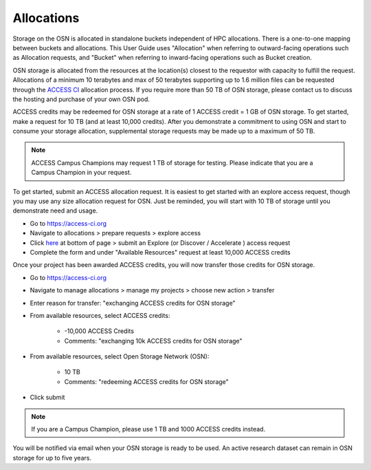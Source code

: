 Allocations
===========

Storage on the OSN is allocated in standalone buckets independent of HPC allocations.
There is a one-to-one mapping between buckets and allocations. This User Guide uses
"Allocation" when referring to outward-facing operations such as Allocation requests,
and "Bucket" when referring to inward-facing operations such as Bucket creation.

OSN storage is allocated from the resources at the location(s) closest to the requestor
with capacity to fulfill the request. Allocations of a minimum 10 terabytes and max of
50 terabytes supporting up to 1.6 million files can be requested through the 
`ACCESS CI <https://access-ci.org>`_ allocation process. 
If you require more than 50 TB of OSN storage, please contact us to discuss the
hosting and purchase of your own OSN pod.

ACCESS credits may be redeemed for OSN storage at a rate of 1 ACCESS credit = 1 GB of
OSN storage. To get started, make a request for 10 TB (and at least 10,000 credits). 
After you demonstrate a commitment to using OSN and start to consume your storage 
allocation, supplemental storage requests may be made up to a maximum of 50 TB. 

.. note::

   ACCESS Campus Champions may request 1 TB of storage for testing. 
   Please indicate that you are a Campus Champion in your request.

To get started, submit an ACCESS allocation request.
It is easiest to get started with an explore access request, though you may use any size
allocation request for OSN. Just be reminded, you will start with 10 TB of storage until
you demonstrate need and usage.

* Go to https://access-ci.org 
* Navigate to allocations > prepare requests > explore access 
* Click `here <https://allocations.access-ci.org/opportunities>`_ at bottom of page > submit an Explore (or Discover / Accelerate ) access request
* Complete the form and under "Available Resources" request at least 10,000 ACCESS credits

Once your project has been awarded ACCESS credits, you will now transfer those credits for OSN storage.


* Go to https://access-ci.org 
* Navigate to manage allocations > manage my projects > choose new action > transfer
* Enter reason for transfer: "exchanging ACCESS credits for OSN storage"
* From available resources, select ACCESS credits:

	* -10,000 ACCESS Credits
	* Comments: "exchanging 10k ACCESS credits for OSN storage"

* From available resources, select Open Storage Network (OSN):

	* 10 TB
	* Comments: "redeeming ACCESS credits for OSN storage"

* Click submit

.. note::

   If you are a Campus Champion, please use 1 TB and 1000 ACCESS credits instead.

You will be notified via email when your OSN storage is ready to be used.
An active research dataset can remain in OSN storage for up to five years.
